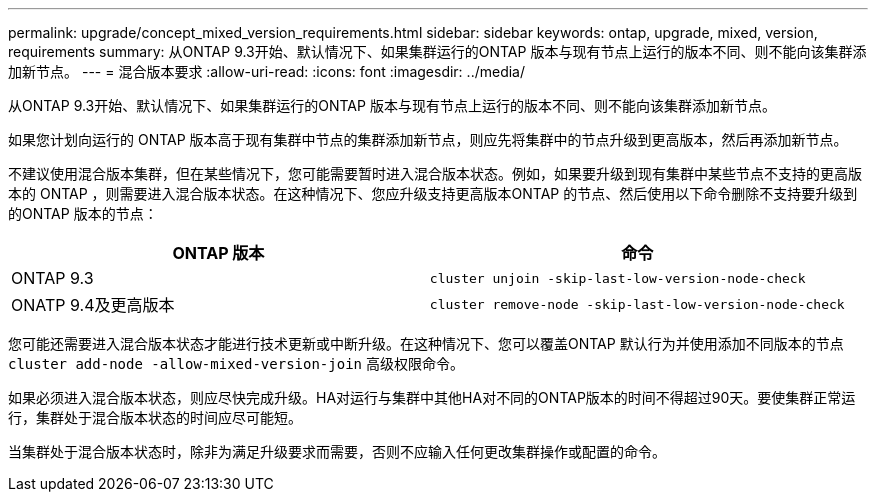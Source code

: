 ---
permalink: upgrade/concept_mixed_version_requirements.html 
sidebar: sidebar 
keywords: ontap, upgrade, mixed, version, requirements 
summary: 从ONTAP 9.3开始、默认情况下、如果集群运行的ONTAP 版本与现有节点上运行的版本不同、则不能向该集群添加新节点。 
---
= 混合版本要求
:allow-uri-read: 
:icons: font
:imagesdir: ../media/


[role="lead"]
从ONTAP 9.3开始、默认情况下、如果集群运行的ONTAP 版本与现有节点上运行的版本不同、则不能向该集群添加新节点。

如果您计划向运行的 ONTAP 版本高于现有集群中节点的集群添加新节点，则应先将集群中的节点升级到更高版本，然后再添加新节点。

不建议使用混合版本集群，但在某些情况下，您可能需要暂时进入混合版本状态。例如，如果要升级到现有集群中某些节点不支持的更高版本的 ONTAP ，则需要进入混合版本状态。在这种情况下、您应升级支持更高版本ONTAP 的节点、然后使用以下命令删除不支持要升级到的ONTAP 版本的节点：

[cols="2"]
|===
| ONTAP 版本 | 命令 


 a| 
ONTAP 9.3
 a| 
`cluster unjoin -skip-last-low-version-node-check`



 a| 
ONATP 9.4及更高版本
 a| 
`cluster remove-node -skip-last-low-version-node-check`

|===
您可能还需要进入混合版本状态才能进行技术更新或中断升级。在这种情况下、您可以覆盖ONTAP 默认行为并使用添加不同版本的节点 `cluster add-node -allow-mixed-version-join` 高级权限命令。

如果必须进入混合版本状态，则应尽快完成升级。HA对运行与集群中其他HA对不同的ONTAP版本的时间不得超过90天。要使集群正常运行，集群处于混合版本状态的时间应尽可能短。

当集群处于混合版本状态时，除非为满足升级要求而需要，否则不应输入任何更改集群操作或配置的命令。
